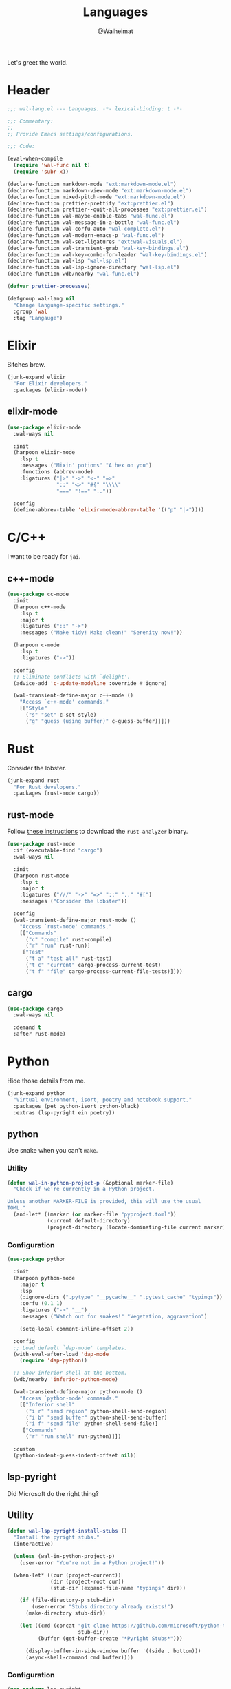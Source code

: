 #+TITLE: Languages
#+AUTHOR: @Walheimat
#+PROPERTY: header-args:emacs-lisp :tangle (expand-file-name "wal-lang.el" wal-emacs-config-build-path)

Let's greet the world.

* Header
:PROPERTIES:
:VISIBILITY: folded
:END:

#+BEGIN_SRC emacs-lisp
;;; wal-lang.el --- Languages. -*- lexical-binding: t -*-

;;; Commentary:
;;
;; Provide Emacs settings/configurations.

;;; Code:

(eval-when-compile
  (require 'wal-func nil t)
  (require 'subr-x))

(declare-function markdown-mode "ext:markdown-mode.el")
(declare-function markdown-view-mode "ext:markdown-mode.el")
(declare-function mixed-pitch-mode "ext:markdown-mode.el")
(declare-function prettier-prettify "ext:prettier.el")
(declare-function prettier--quit-all-processes "ext:prettier.el")
(declare-function wal-maybe-enable-tabs "wal-func.el")
(declare-function wal-message-in-a-bottle "wal-func.el")
(declare-function wal-corfu-auto "wal-complete.el")
(declare-function wal-modern-emacs-p "wal-func.el")
(declare-function wal-set-ligatures "ext:wal-visuals.el")
(declare-function wal-transient-grab "wal-key-bindings.el")
(declare-function wal-key-combo-for-leader "wal-key-bindings.el")
(declare-function wal-lsp "wal-lsp.el")
(declare-function wal-lsp-ignore-directory "wal-lsp.el")
(declare-function wdb/nearby "wal-func.el")

(defvar prettier-processes)

(defgroup wal-lang nil
  "Change language-specific settings."
  :group 'wal
  :tag "Langauge")
#+END_SRC

* Elixir

Bitches brew.

#+BEGIN_SRC emacs-lisp
(junk-expand elixir
  "For Elixir developers."
  :packages (elixir-mode))
#+END_SRC

** elixir-mode
:PROPERTIES:
:UNNUMBERED: t
:END:

#+BEGIN_SRC emacs-lisp
(use-package elixir-mode
  :wal-ways nil

  :init
  (harpoon elixir-mode
    :lsp t
    :messages ("Mixin' potions" "A hex on you")
    :functions (abbrev-mode)
    :ligatures ("|>" "->" "<-" "=>"
                "::" "<>" "#{" "\\\\"
                "===" "!==" ".."))

  :config
  (define-abbrev-table 'elixir-mode-abbrev-table '(("p" "|>"))))
#+END_SRC

* C/C++

I want to be ready for =jai=.

** c++-mode
:PROPERTIES:
:UNNUMBERED: t
:END:

#+BEGIN_SRC emacs-lisp
(use-package cc-mode
  :init
  (harpoon c++-mode
    :lsp t
    :major t
    :ligatures ("::" "->")
    :messages ("Make tidy! Make clean!" "Serenity now!"))

  (harpoon c-mode
    :lsp t
    :ligatures ("->"))

  :config
  ;; Eliminate conflicts with `delight'.
  (advice-add 'c-update-modeline :override #'ignore)

  (wal-transient-define-major c++-mode ()
    "Access `c++-mode' commands."
    [["Style"
      ("s" "set" c-set-style)
      ("g" "guess (using buffer)" c-guess-buffer)]]))
#+END_SRC

* Rust

Consider the lobster.

#+BEGIN_SRC emacs-lisp
(junk-expand rust
  "For Rust developers."
  :packages (rust-mode cargo))
#+END_SRC

** rust-mode
:PROPERTIES:
:UNNUMBERED: t
:END:

Follow [[https://rust-analyzer.github.io/manual.html#rust-analyzer-language-server-binary][these instructions]] to download the =rust-analyzer= binary.

#+BEGIN_SRC emacs-lisp
(use-package rust-mode
  :if (executable-find "cargo")
  :wal-ways nil

  :init
  (harpoon rust-mode
    :lsp t
    :major t
    :ligatures ("///" "->" "=>" "::" ".." "#[")
    :messages ("Consider the lobster"))

  :config
  (wal-transient-define-major rust-mode ()
    "Access `rust-mode' commands."
    [["Commands"
      ("c" "compile" rust-compile)
      ("r" "run" rust-run)]
     ["Test"
      ("t a" "test all" rust-test)
      ("t c" "current" cargo-process-current-test)
      ("t f" "file" cargo-process-current-file-tests)]]))
#+END_SRC

** cargo
:PROPERTIES:
:UNNUMBERED: t
:END:

#+BEGIN_SRC emacs-lisp
(use-package cargo
  :wal-ways nil

  :demand t
  :after rust-mode)
#+END_SRC

* Python

Hide those details from me.

#+BEGIN_SRC emacs-lisp
(junk-expand python
  "Virtual environment, isort, poetry and notebook support."
  :packages (pet python-isort python-black)
  :extras (lsp-pyright ein poetry))
#+END_SRC

** python
:PROPERTIES:
:UNNUMBERED: t
:END:

Use snake when you can't =make=.

*** Utility

#+BEGIN_SRC emacs-lisp
(defun wal-in-python-project-p (&optional marker-file)
  "Check if we're currently in a Python project.

Unless another MARKER-FILE is provided, this will use the usual
TOML."
  (and-let* ((marker (or marker-file "pyproject.toml"))
             (current default-directory)
             (project-directory (locate-dominating-file current marker)))))
#+END_SRC

*** Configuration

#+BEGIN_SRC emacs-lisp
(use-package python

  :init
  (harpoon python-mode
    :major t
    :lsp
    (:ignore-dirs (".pytype" "__pycache__" ".pytest_cache" "typings"))
    :corfu (0.1 1)
    :ligatures ("->" "__")
    :messages ("Watch out for snakes!" "Vegetation, aggravation")

    (setq-local comment-inline-offset 2))

  :config
  ;; Load default `dap-mode' templates.
  (with-eval-after-load 'dap-mode
    (require 'dap-python))

  ;; Show inferior shell at the bottom.
  (wdb/nearby 'inferior-python-mode)

  (wal-transient-define-major python-mode ()
    "Access `python-mode' commands."
    [["Inferior shell"
      ("i r" "send region" python-shell-send-region)
      ("i b" "send buffer" python-shell-send-buffer)
      ("i f" "send file" python-shell-send-file)]
     ["Commands"
      ("r" "run shell" run-python)]])

  :custom
  (python-indent-guess-indent-offset nil))
#+END_SRC

** lsp-pyright
:PROPERTIES:
:UNNUMBERED: t
:END:

Did Microsoft do the right thing?

** Utility

#+BEGIN_SRC emacs-lisp
(defun wal-lsp-pyright-install-stubs ()
  "Install the pyright stubs."
  (interactive)

  (unless (wal-in-python-project-p)
    (user-error "You're not in a Python project!"))

  (when-let* ((cur (project-current))
              (dir (project-root cur))
              (stub-dir (expand-file-name "typings" dir)))

    (if (file-directory-p stub-dir)
        (user-error "Stubs directory already exists!")
      (make-directory stub-dir))

    (let ((cmd (concat "git clone https://github.com/microsoft/python-type-stubs "
                       stub-dir))
          (buffer (get-buffer-create "*Pyright Stubs*")))

      (display-buffer-in-side-window buffer '((side . bottom)))
      (async-shell-command cmd buffer))))
#+END_SRC

*** Configuration

#+BEGIN_SRC emacs-lisp
(use-package lsp-pyright
  :wal-ways nil

  :demand t
  :after (python lsp-mode))
#+END_SRC

** python-isort
:PROPERTIES:
:UNNUMBERED: t
:END:

Sort with =isort=.

#+begin_src emacs-lisp
(use-package python-isort
  :wal-ways nil

  :after python

  :init
  (transient-append-suffix 'python-mode-major '(0 1 -1)
    '("s" "isort" python-isort-buffer)))
#+end_src

** python-black
:PROPERTIES:
:UNNUMBERED: t
:END:

Blacken buffers.

#+BEGIN_SRC emacs-lisp
(use-package python-black
  :wal-ways nil

  :after python

  :init
  (transient-append-suffix 'python-mode-major '(0 1 -1)
    '("b" "black" python-black-buffer)))
#+END_SRC

** ein
:PROPERTIES:
:UNNUMBERED: t
:END:

Work with Jupyter notebooks.

#+BEGIN_SRC emacs-lisp
(use-package ein
  :wal-ways nil

  :after python

  :init
  (transient-append-suffix 'python-mode-major '(0 1 -1)
    '("e" "ein" ein:run)))
#+END_SRC

** Virtual Envs

It takes more than one environment to make sense of Python code.

*** pet
:PROPERTIES:
:UNNUMBERED: t
:END:

Takes care[fn:1] of all your virtual environment needs.

**** Utility

#+BEGIN_SRC emacs-lisp
(defun wal-otherwise-return-argument (arg)
  "Return ARG if original function returned nil."
  arg)
#+END_SRC

**** Configuration

#+BEGIN_SRC emacs-lisp
(use-package pet
  :if (and (executable-find "dasel")
           (executable-find "sqlite3"))

  :wal-ways nil

  :hook (python-mode . pet-mode)

  :config
  (advice-add
   'pet-executable-find :after-until
   #'wal-otherwise-return-argument)

  :delight " pet")
#+END_SRC

*** poetry
:PROPERTIES:
:UNNUMBERED: t
:END:

=poetry= is like =npm= for Python, it's why it rhymes.

#+BEGIN_SRC emacs-lisp
(use-package poetry
  :wal-ways nil

  :after python

  :init
  (transient-append-suffix 'python-mode-major '(0 1 -1)
    '("p" "poetry" poetry)))
#+END_SRC

*** pyvenv

#+BEGIN_SRC emacs-lisp
(use-package pyvenv
  :wal-ways nil

  :after python

  :init
  (transient-append-suffix 'python-mode-major '(0 1 -1)
    '("v" "activate venv" pyvenv-activate)))
#+END_SRC

* Lisp

The philosopher's choice.

#+BEGIN_SRC emacs-lisp
(junk-expand lisp
  "For (common-) Lisp developers using sbcl."
  :packages (puni)
  :extras (slime))

(junk-expand clojure
  "For Clojure developers using cider with lein."
  :packages (clojure-mode cider))
#+END_SRC

** puni
:PROPERTIES:
:UNNUMBERED: t
:END:

Deal with the parens.

#+BEGIN_SRC emacs-lisp
(use-package puni
  :wal-ways nil

  :hook (lisp-data-mode . puni-mode)

  :init
  ;; This package doesn't have a lighter.
  (add-to-list 'minor-mode-alist (list 'puni-mode " pni"))

  :bind
  (:map puni-mode-map
   ("C-M-." . puni-barf-forward)
   ("C-M-," . puni-barf-backward)

   ("C-M-'" . puni-slurp-forward)
   ("C-M-;" . puni-slurp-backward)

   ("C-M-<" . puni-squeeze)
   ("C-M->" . puni-splice)

   ("C-M-(" . puni-wrap-round)
   ("C-M-[" . puni-wrap-angle)
   ("C-M-{" . puni-wrap-curly)

   ("C-M--" . puni-raise)
   ("C-M-=" . puni-convolute)))
#+END_SRC

** elisp-mode
:PROPERTIES:
:UNNUMBERED: t
:END:

#+BEGIN_SRC emacs-lisp
(use-package elisp-mode
  :init
  (harpoon emacs-lisp-mode
    :major t
    :messages ("So it's just a bunch of lists?" "List your lambdas")
    :functions (prettify-symbols-mode))

  :config
  (wal-transient-define-major emacs-lisp-mode ()
    "Access `elisp' commands."
    [["Utility"
      ("c" "check parens" check-parens)
      ("d" "edebug function" edebug-defun)
      ("h" "helpful" helpful-at-point)
      ("m" "expand macro" emacs-lisp-macroexpand)]])

  (with-eval-after-load 'puni
    (transient-append-suffix 'emacs-lisp-mode-major '(0 0 -1)
      '("p" "puni" puni-mode))))
#+END_SRC

** lisp-mode
:PROPERTIES:
:UNNUMBERED: t
:END:

#+BEGIN_SRC emacs-lisp
(use-package lisp-mode
  :init
  (harpoon common-lisp-mode
    :major t)

  (harpoon lisp-data-mode
    :corfu (0.1 1)
    :ligatures (";;" ";;;"))

  :config
  (with-eval-after-load 'slime
    (wal-transient-define-major common-lisp-mode ()
      "Access `slime' actions."
      [["Slime"
        ("s" "slime" slime-mode)
        ("r" "open REPL" slime)]])))
#+END_SRC

** clojure-mode
:PROPERTIES:
:UNNUMBERED: t
:END:

Get some closure.

#+begin_src emacs-lisp
(use-package clojure-mode
  :wal-ways nil

  :init
  (harpoon clojure-mode
    :lsp t
    :major t
    :ligatures (";;" "->" "->>")
    :messages ("Cider brew"))

  :config
  (with-eval-after-load 'cider
    (wal-transient-define-major clojure-mode ()
      "Access `clojure-mode' commands."
      [["Cider"
        ("r" "repl" cider-jack-in)
        ("n" "set namespace" cider-repl-set-ns)]])))
#+end_src

** cider
:PROPERTIES:
:UNNUMBERED: t
:END:

Can't have closure without REPL.

#+begin_src emacs-lisp
(use-package cider
  :wal-ways nil

  :demand t
  :after clojure-mode

  :config
  (wdb/nearby 'cider-repl-mode)

  :custom
  (cider-jack-in-default 'lein))
#+end_src

** slime
:PROPERTIES:
:UNNUMBERED: t
:END:

Check out the [[https://lispcookbook.github.io/cl-cookbook/getting-started.html][lisp cookbook]] for =slime=.

#+BEGIN_SRC emacs-lisp
(use-package slime
  :wal-ways nil

  :defer 2
  :after lisp-mode

  :config
  (when (executable-find "sbcl")
    (setq inferior-lisp-program "sbcl"))

  (slime-setup '(slime-fancy slime-quicklisp slime-asdf))

  :delight " slm")
#+END_SRC

* JavaScript

Can we have =deno= instead of =node=?

#+BEGIN_SRC emacs-lisp
(junk-expand javascript
  "For Node.js developers."
  :packages (add-node-modules-path prettier)
  :extras (typescript-mode))
#+END_SRC

** js
:PROPERTIES:
:UNNUMBERED: t
:END:

*** Utility

#+BEGIN_SRC emacs-lisp
(defvar wal-jest-compilation-error-regexp
  '(jest
    "^[[:blank:]]+at [^\n\r]+ (\\([^\n\r]+\\(?:.spec\\|.test\\)?.\\(?:js\\|jsx\\)\\):\\([0-9]+\\):\\([0-9]+\\))$"
    1 2 3)
  "Regular expression used for jest errors.")
#+END_SRC

*** Configuration

#+BEGIN_SRC emacs-lisp
(use-package js
  :init
  (harpoon js-mode
    :messages ("NaN !== NaN" "Null falsy values or undefined")
    :major t
    :tabs t
    :lsp t
    :corfu (0.1 2)
    :ligatures ("=>" "!==" "===" "!!")
    :functions (add-node-modules-path prettier-mode subword-mode)

    (setq-local compilation-error-screen-columns nil))

  (harpoon js-json-mode
    :messages ("JSON! JSON? JSON!?")
    :tabs t
    :lsp t
    :functions (add-node-modules-path prettier-mode))

  :config
  (when (wal-modern-emacs-p 29)
    (bind-key "M-." nil js-ts-mode-map))

  ;; Load default `dap-mode' templates.
  (with-eval-after-load 'dap-mode
    (require 'dap-node))

  (wal-transient-define-major js-mode ()
    "Access JS commands."
    [["Actions"
      ("c" "context" js-syntactic-context)]])

  ;; Add regular expression for jest errors.
  (add-to-list 'compilation-error-regexp-alist 'jest)
  (add-to-list
   'compilation-error-regexp-alist-alist
   wal-jest-compilation-error-regexp)

  :bind
  (:map js-mode-map
   ("M-." . nil)))
#+END_SRC

** typescript-mode
:PROPERTIES:
:UNNUMBERED: t
:END:

Please use TypeScript.

#+BEGIN_SRC emacs-lisp
(use-package typescript-mode
  :wal-ways nil

  :mode "\\.ts\\(x\\)?\\'"

  :init
  (harpoon typescript-mode
    :lsp t
    :messages ("This is any, that is any, everything is any!")
    :functions (add-node-modules-path)))
#+END_SRC

** add-node-modules-path
:PROPERTIES:
:UNNUMBERED: t
:END:

Allow accessing a project's =node_modules=.

#+BEGIN_SRC emacs-lisp
(use-package add-node-modules-path
  :wal-ways nil)
#+END_SRC

** prettier
:PROPERTIES:
:UNNUMBERED: t
:END:

Prettify your ugly JavaScript.

*** Utility

#+BEGIN_SRC emacs-lisp
(defvar wal-prettier-timer nil)

(defun wal-prettier-refresh ()
  "Force re-loading configuration and apply."
  (interactive)

  (when wal-prettier-timer
    (user-error "Refresh timer already running"))

  (prettier--quit-all-processes)

  (setq wal-prettier-timer
        (run-with-timer 0.1 0.1
                        (lambda ()
                          (when (zerop (hash-table-count prettier-processes))
                            (cancel-timer wal-prettier-timer)
                            (setq wal-prettier-timer nil)
                            (prettier-prettify)
                            (message "Refresh done"))))))

(defun wal-instead-delay-prettier-errors (string &rest objects)
  "Treat prettier errors like warnings.

STRING is formatted with OBJECTS."
  (let ((formatted (apply #'format string objects)))

    (delay-warning 'prettier formatted :warning)))
#+END_SRC

*** Configuration

#+BEGIN_SRC emacs-lisp
(use-package prettier
  :wal-ways nil

  :config
  (with-eval-after-load 'js
    (transient-append-suffix 'js-mode-major '(0 0 0)
      '("p" "prettier" prettier-prettify)))

  ;; Copy JSON parsers for newer major modes.
  (mapc
   (lambda (it)
     (add-to-list
      'prettier-major-mode-parsers
      (cons it (cdr-safe (assoc 'json-mode prettier-major-mode-parsers)))))
   '(js-json-mode json-ts-mode))

  (advice-add
   'prettier--show-error :override
   #'wal-instead-delay-prettier-errors)

  :custom
  (prettier-lighter " prt"))
#+END_SRC

* Go

Ogling new languages.

#+BEGIN_SRC emacs-lisp
(junk-expand go
  "For Go developers."
  :packages (go-mode))
#+END_SRC

** go-mode
:PROPERTIES:
:UNNUMBERED: t
:END:

Setup for LSP.

#+BEGIN_SRC emacs-lisp
(use-package go-mode
  :wal-ways nil

  :init
  (harpoon go-mode
    :lsp t
    :messages ("What does Sonic say?" "Put a golang under your tongue")))
#+END_SRC

* Scripting

#+BEGIN_SRC emacs-lisp
(junk-expand fish
  "For fish shell users."
  :packages (fish-mode))

(junk-expand cli
  "For CLI power users."
  :packages (crontab-mode))
#+END_SRC

** sh-script
:PROPERTIES:
:UNNUMBERED: t
:END:

Bash your head in!

#+BEGIN_SRC emacs-lisp
(use-package sh-script
  :init
  (harpoon sh-mode
    :lsp t
    :messages ("Sh..sh..h.." "Bash your head in")
    :ligatures ("::"))

  :custom
  (sh-basic-offset 2)
  (sh-indent-after-continuation nil))
#+END_SRC

** crontab-mode
:PROPERTIES:
:UNNUMBERED: t
:END:

Sometimes you have to deal with things at their time.

#+BEGIN_SRC emacs-lisp
(use-package crontab-mode
  :wal-ways nil)
#+END_SRC

** fish-mode
:PROPERTIES:
:UNNUMBERED: t
:END:

Support =fish= functions.

#+BEGIN_SRC emacs-lisp
(use-package fish-mode
  :wal-ways nil

  :custom
  (fish-indent-offset 2))
#+END_SRC

** conf-mode
:PROPERTIES:
:UNNUMBERED: t
:END:

#+BEGIN_SRC emacs-lisp
(use-package conf-mode
  :hook (conf-mode . wal-prog-like))
#+END_SRC

* Markup

Sometimes things that don't do things need to look nice.

#+BEGIN_SRC emacs-lisp
(junk-expand markdown
  "For MD users."
  :packages (markdown-mode))
#+END_SRC

** markdown-mode
:PROPERTIES:
:UNNUMBERED: t
:END:

*** Utility

#+BEGIN_SRC emacs-lisp
(defun wal-markdown-view ()
  "Toggle between different markdown views."
  (interactive)

  (cond
   ((eq major-mode 'markdown-mode)
    (markdown-view-mode)
    (mixed-pitch-mode 1))
   ((eq major-mode 'markdown-view-mode)
    (markdown-mode)
    (mixed-pitch-mode -1))
   (t
    (error "Can't change view outside of markdown modes"))))
#+END_SRC

*** Configuration

#+BEGIN_SRC emacs-lisp
(use-package markdown-mode
  :wal-ways nil

  :init
  (harpoon markdown-mode
    :major t)

  :config
  (wal-transient-define-major markdown-mode ()
    "Access `markdown-mode' commands."
    [["View"
      ("v" "toggle view" wal-markdown-view)]])

  :custom
  (markdown-asymmetric-header t)

  :bind
  (:map markdown-mode-map
   ("M-<up>" . markdown-move-list-item-up)
   ("M-<down>" . markdown-move-list-item-down)))
#+END_SRC

* Flutter

Yes, you need to install *Android Studio* for some reason.

#+BEGIN_SRC emacs-lisp
(junk-expand flutter
  "Dart major mode and LSP package."
  :packages (dart-mode lsp-dart))
#+END_SRC

** dart-mode
:PROPERTIES:
:UNNUMBERED: t
:END:

#+BEGIN_SRC emacs-lisp
(use-package dart-mode
  :wal-ways nil

  :init
  (harpoon dart-mode
    :lsp t
    :major t
    :messages ("Bull's eye!")
    :ligatures ("=>" "///" ".?" "??" "??=" "..")))
#+END_SRC

** lsp-dart
:PROPERTIES:
:UNNUMBERED: t
:END:

LSP support for Dart.

*** Utility

#+BEGIN_SRC emacs-lisp
(defun wal-find-dart-flutter-sdk-dir ()
  "Find the Dart Flutter SDK directory."
  (when-let* ((flutter-bin (executable-find "flutter"))
              (sdk-dir (string-trim (shell-command-to-string "flutter sdk-path"))))

    sdk-dir))

(defun wal-find-dart-sdk-dir ()
  "Find the Dart SDK directory."
  (when-let* ((flutter-sdk-dir (wal-find-dart-flutter-sdk-dir)))

    (expand-file-name "bin/cache/dart-sdk" flutter-sdk-dir)))

(defun wal-lsp-dart-set-process-query-on-exit-flag ()
  "Set the query-on-exit flag to nil for the Dart language server."
  (defvar lsp-dart-flutter-daemon-buffer-name)
  (when-let (proc (get-buffer-process lsp-dart-flutter-daemon-buffer-name))

    (set-process-query-on-exit-flag proc nil)))

(defun wal-lsp-dart-service-uri ()
  "Get the service URI (needed for devtools)."
  (interactive)

  (declare-function lsp-workspace-get-metadata "ext:lsp-workspace.el")

  (condition-case err
      (let ((uri (lsp-workspace-get-metadata "devtools-vm-service-uri")))

        (kill-new uri)
        (message "Service URI (%s) copied to kill ring" uri))
    (error
      (message "Couldn't get service URI: %s" (error-message-string err)))))
#+END_SRC

*** Configuration

#+BEGIN_SRC emacs-lisp
(use-package lsp-dart
  :if (or (executable-find "flutter") (executable-find "dart"))
  :wal-ways nil

  :after lsp-mode

  :config
  ;; Kill process without a prompt.
  (add-hook
   'lsp-after-initialize-hook
   #'wal-lsp-dart-set-process-query-on-exit-flag)

  ;; Display at the bottom.
  (wdb/nearby "\\*Flutter")

  (wal-transient-define-major dart-mode ()
    "Access flutter commands."
    [["Hot-reloading"
      ("R" "restart" lsp-dart-dap-flutter-hot-restart)
      ("r" "reload" lsp-dart-dap-flutter-hot-reload)]
     ["Test"
      ("t c" "current" lsp-dart-run-test-at-point)
      ("t a" "all" lsp-dart-run-all-tests)]
     ["Devtools"
      ("d" "open" lsp-dart-open-devtools)
      ("u" "get service URI" wal-lsp-dart-service-uri)]])

  :custom
  (lsp-dart-flutter-sdk-dir (wal-find-dart-flutter-sdk-dir))
  (lsp-dart-sdk-dir (wal-find-dart-sdk-dir))
  ;; Run `lsp-dart-dap-setup' once to install debugger.
  (lsp-dart-dap-use-sdk-debugger nil))
#+END_SRC

* Java

It's a =JavaEmacsPackageConfigurationSectionFactory=, mate.

#+BEGIN_SRC emacs-lisp
(junk-expand java
  "Java expansions."
  :packages (lsp-java log4j-mode))
#+END_SRC

** java-mode
:PROPERTIES:
:UNNUMBERED: t
:END:

For some reason, this is also defined in =cc-mode=.

#+BEGIN_SRC emacs-lisp
(use-package cc-mode
  :init
  (harpoon java-mode
    :lsp (:ignore-dirs (".gradle"))
    :major t
    :messages ("Mmmh ... maven")
    :ligatures ("::" "->" "@_")
    :functions (subword-mode)))
#+END_SRC

** lsp-java
:PROPERTIES:
:UNNUMBERED: t
:END:

LSP integration.

*** Utility

#+begin_src emacs-lisp
(defun wal-with-bash-shell (fun &rest args)
  "Run FUN with ARGS in bash shell."
  (let ((shell-file-name "/bin/bash"))

    (apply fun args)))

(defun wal-java-test-dwim ()
  "Run or debug test or class depending on ARGS."
  (interactive)

  (if-let* ((mode (wal-transient-grab "mode"))
            (scope (wal-transient-grab "scope"))
            (fun (intern (format "dap-java-%s-test-%s" mode scope))))

      (progn (transient-set)
             (call-interactively fun))
    (message "Select scope and mode")))

(defun wal-junit-match-file ()
  "Find the buffer associated with the matched error."
  (save-match-data
    (let* ((file (match-string 2))
           (buffer (cl-find-if
                    (lambda (it)
                      (when-let ((name (buffer-file-name it)))
                        (string-match file name)))
                    (buffer-list))))

      (if buffer
          (buffer-file-name buffer)
        file))))

(defvar wal-junit-compilation-error-regexp
  '(junit
    "^[[:blank:]]+\\(?:at \\)?\\([^\n\r]+\\)(\\([^\n\r]+.java\\):\\([0-9]+\\))"
    wal-junit-match-file
    3)
  "Regular expression used for JUnit errors.")
#+END_SRC

*** Configuration

#+BEGIN_SRC emacs-lisp
(use-package lsp-java
  :wal-ways nil

  :config
  (require 'dap-java)

  ;; Use bash shell for JUnit commands.
  (wal-advise-many
   'wal-with-bash-shell :around
   '(dap-java-debug-test-class
     dap-java-debug-test-method
     dap-java-run-test-class
     dap-java-run-test-method))

  (transient-define-argument wal-java-mode-switch ()
    "Switch modes."
    :description "Run in"
    :class 'transient-switches
    :argument-format "--mode=%s"
    :argument-regexp "\\(--mode=\\(run\\|debug\\)\\)"
    :choices '("run" "debug"))

   (transient-define-argument wal-java-scope-switch ()
    "Switch scopes."
    :description "Use"
    :class 'transient-switches
    :argument-format "--scope=%s"
    :argument-regexp "\\(--scope=\\(method\\|class\\)\\)"
    :choices '("method" "class"))

  (wal-transient-define-major java-mode ()
    "Access `java-mode' commands."
    :value '("--mode=run" "--scope=method")

    ["Test"
     ("m" wal-java-mode-switch)
     ("s" wal-java-scope-switch)
     ""
     ("t" "test" wal-java-test-dwim)])

  ;; Add regular expression for JUnit errors.
  (add-to-list 'compilation-error-regexp-alist 'junit)
  (add-to-list
   'compilation-error-regexp-alist-alist
   wal-junit-compilation-error-regexp)

  :custom
  (lsp-java-format-on-type-enabled nil) ; Suggested fix for failing completion.
  (lsp-java-references-code-lens-enabled t)
  (lsp-java-implementations-code-lens-enabled t)
  (lsp-java-signature-help-enabled nil))
#+end_src

** log4j-mode

Font-locked logs.

#+BEGIN_SRC emacs-lisp
(use-package log4j-mode
  :wal-ways nil

  :custom-face
  (log4j-font-lock-debug-face ((t (:foreground unspecified :inherit (shadow)))))
  (log4j-font-lock-info-face ((t (:foreground unspecified :inherit (success)))))
  (log4j-font-lock-error-face ((t (:foreground unspecified :inherit (error)))))
  (log4j-font-lock-warn-face ((t (:foreground unspecified :inherit (warning))))))
#+END_SRC

*** Using =log4j-mode=

Use special key =auto-mode-alist= in your =.dir-locals.el= file.

#+BEGIN_SRC emacs-lisp :tangle no
((auto-mode-alist . (("\\.log\\'" . log4j-mode)))
#+END_SRC


* PHP

The elephant in the room.

#+BEGIN_SRC emacs-lisp
(junk-expand php
  "Major mode and web mode for templates."
  :packages (php-mode))
#+END_SRC

** php-mode
:PROPERTIES:
:UNNUMBERED: t
:END:

#+BEGIN_SRC emacs-lisp
(use-package php-mode
  :wal-ways nil

  :init
  (harpoon php-mode
    :lsp t
    :messages ("Stampy, no!")
    :ligatures ("::" "=>" "->" "??"
                "__" "<>" "!==" "<=>"
                "==="))

  :config
  (require 'dap-php) ; Run `dap-php-setup'.

  (wdb/nearby "\\*Php SOE"))
#+END_SRC

** Web

Does anyone actually like web development?

#+BEGIN_SRC emacs-lisp
(junk-expand web
  "For web developers."
  :packages (yaml-mode)
  :extras (pug-mode po-mode web-mode))
#+END_SRC

*** mhtml-mode
:PROPERTIES:
:UNNUMBERED: t
:END:

#+BEGIN_SRC emacs-lisp
(use-package mhtml-mode
  :init
  (harpoon mhtml-mode
    :lsp t
    :messages ("Hodge-podge mark-up language")
    :ligatures ("<!--" "-->" "</" "/>")))
#+END_SRC

*** nxml-mode
:PROPERTIES:
:UNNUMBERED: t
:END:

#+begin_src emacs-lisp
(use-package nxml-mode
  :init
  (harpoon nxml-mode
    :lsp t
    :messages ("Extreme mark-up language")
    :ligatures ("<!--" "-->" "</" "/>")
    :prog-like t))
#+end_src

*** yaml-mode
:PROPERTIES:
:UNNUMBERED: t
:END:

Sometimes things that do as well.

#+BEGIN_SRC emacs-lisp
(use-package yaml-mode
  :mode "\\.\\(ya?ml\\|tpl\\)\\'" ; Helm templates.

  :init
  (harpoon yaml-mode
    :messages ("JSON?! ... Ah, thank God it's you, YAML!")
    :lsp t
    :prog-like t))
#+END_SRC

*** css-mode
:PROPERTIES:
:UNNUMBERED: t
:END:

We want quicker suggestions when in CSS modes.

**** Utility

#+BEGIN_SRC emacs-lisp
(defun wal-maybe-use-custom-css-checker ()
  "Use custom checker in `scss-mode' and `less-mode'."
  (when (executable-find "stylelint")
    (add-hook
     'lsp-after-open-hook
     (lambda ()
       (pcase major-mode
         ('scss-mode
          (setq-local flycheck-checker 'wal-scss-stylelint))
         ('less-css-mode
          (setq-local flycheck-checker 'wal-less-stylelint))
         (_
          (setq-local flycheck-checker 'css-stylelint))))
     nil t)))
#+END_SRC

**** Configuration

#+BEGIN_SRC emacs-lisp
(use-package css-mode
  :mode ("\\.rasi" . css-mode)

  :init
  (harpoon css-mode
    :lsp t
    :corfu (0.1 2)
    :messages ("Centering? It's simple. Here's 15 ways to do it.")
    :functions (add-node-modules-path wal-maybe-use-custom-css-checker)))
#+END_SRC

*** web-mode
:PROPERTIES:
:UNNUMBERED: t
:END:

#+BEGIN_SRC emacs-lisp
(use-package web-mode
  :wal-ways nil

  :mode ("\\.vue\\'"
         "\\.blade.php\\'"
         "\\.component.html\\'")

  :init
  (harpoon web-mode
    :lsp t
    :messages ("This is the Internet"))

  :custom
  (web-mode-comment-style 2))
#+END_SRC

* Games

#+BEGIN_SRC emacs-lisp
(junk-expand games
  "For game developers."
  :packages (gdscript-mode))
#+END_SRC

** gdscript-mode
:PROPERTIES:
:UNNUMBERED: t
:END:

The engine you've been waiting for.

*** Utility

#+BEGIN_SRC emacs-lisp
;; Workaround from https://github.com/godotengine/emacs-gdscript-mode#known-issues
(defun wal-with-json-data-ignored-for-gdscript (fun &rest args)
  "Advise FUN, passing ARGS.

This will ignore the error message resulting from Godot not
replying to the `JSONRPC' request."
  (if (string-equal major-mode "gdscript-mode")
      (let ((json-data (nth 0 args)))

        (unless (and (string= (gethash "jsonrpc" json-data "") "2.0")
                     (not (gethash "id" json-data nil))
                     (not (gethash "method" json-data nil)))
          (apply fun args)))
    (apply fun args)))
#+END_SRC

*** Configuration

#+BEGIN_SRC emacs-lisp
(use-package gdscript-mode
  :wal-ways nil

  :init
  (harpoon gdscript-mode
    :lsp t
    :tabs always
    :corfu (0.2 3)
    :messages ("I wish you were Estra-gone"))

  :config
  (advice-add
   'lsp--get-message-type :around
   #'wal-with-json-data-ignored-for-gdscript)

  (require 'dap-gdscript nil t))
#+END_SRC

* Prolog

** prolog-mode
:PROPERTIES:
:UNNUMBERED: t
:END:

#+BEGIN_SRC emacs-lisp
(use-package prolog
  :config
  (wal-set-ligatures 'prolog-mode '(":-")))
#+END_SRC

* Footer
:PROPERTIES:
:VISIBILITY: folded
:END:

#+BEGIN_SRC emacs-lisp
(provide 'wal-lang)

;;; wal-lang.el ends here
#+END_SRC

* Footnotes

[fn:1] Currently requires [[https://daseldocs.tomwright.me/installation#manual ][dasel]].
